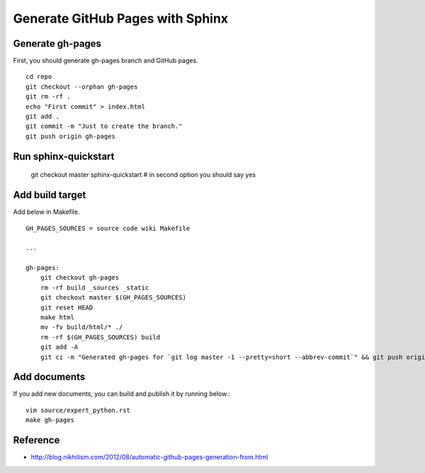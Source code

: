 Generate GitHub Pages with Sphinx
=================================

Generate gh-pages
+++++++++++++++++
First, you should generate gh-pages branch and GitHub pages. ::

  cd repo
  git checkout --orphan gh-pages
  git rm -rf .
  echo "First commit" > index.html
  git add .
  git commit -m "Just to create the branch."
  git push origin gh-pages

Run sphinx-quickstart
+++++++++++++++++++++
  git checkout master
  sphinx-quickstart # in second option you should say yes

Add build target
++++++++++++++++
Add below in Makefile. ::

  GH_PAGES_SOURCES = source code wiki Makefile

  ...

  gh-pages:
      git checkout gh-pages
      rm -rf build _sources _static
      git checkout master $(GH_PAGES_SOURCES)
      git reset HEAD
      make html
      mv -fv build/html/* ./
      rm -rf $(GH_PAGES_SOURCES) build
      git add -A
      git ci -m "Generated gh-pages for `git log master -1 --pretty=short --abbrev-commit`" && git push origin gh-pages ; git checkout master


Add documents
+++++++++++++
If you add new documents, you can build and publish it by running below.::

  vim source/expert_python.rst
  make gh-pages

Reference
+++++++++
* http://blog.nikhilism.com/2012/08/automatic-github-pages-generation-from.html